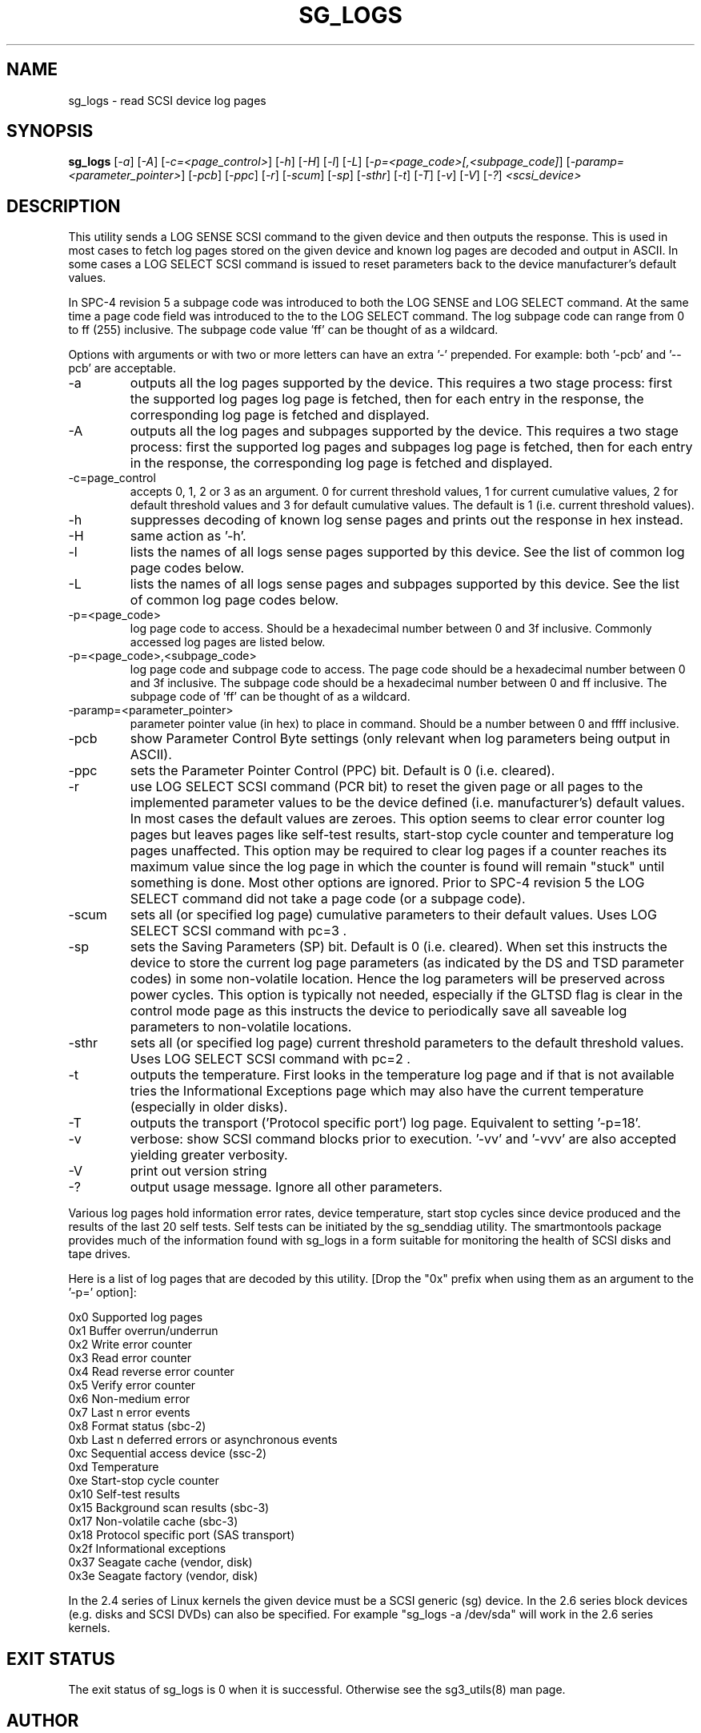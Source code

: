 .TH SG_LOGS "8" "June 2006" "sg3_utils-1.21" SG3_UTILS
.SH NAME
sg_logs \- read SCSI device log pages
.SH SYNOPSIS
.B sg_logs
[\fI-a\fR] [\fI-A\fR] [\fI-c=<page_control>\fR] [\fI-h\fR] [\fI-H\fR]
[\fI-l\fR] [\fI-L\fR] [\fI-p=<page_code>[,<subpage_code]\fR]
[\fI-paramp=<parameter_pointer>\fR] [\fI-pcb\fR] [\fI-ppc\fR] [\fI-r\fR]
[\fI-scum\fR] [\fI-sp\fR] [\fI-sthr\fR] [\fI-t\fR] [\fI-T\fR] [\fI-v\fR]
[\fI-V\fR] [\fI-?\fR] \fI<scsi_device>\fR
.SH DESCRIPTION
.\" Add any additional description here
.PP
This utility sends a LOG SENSE SCSI command to the given device and then
outputs the response. This is used in most cases to fetch log pages
stored on the given device and known log pages are decoded and output
in ASCII. In some cases a LOG SELECT SCSI command is issued to reset
parameters back to the device manufacturer's default values.
.PP
In SPC-4 revision 5 a subpage code was introduced to both the LOG
SENSE and LOG SELECT command. At the same time a page code field was
introduced to the to the LOG SELECT command. The log subpage code
can range from 0 to ff (255) inclusive. The subpage code value 'ff'
can be thought of as a wildcard.
.PP
Options with arguments or with two or more letters can have an extra '-'
prepended. For example: both '-pcb' and '--pcb' are acceptable.
.TP
-a
outputs all the log pages supported by the device. This requires
a two stage process: first the supported log pages log page is
fetched, then for each entry in the response, the corresponding
log page is fetched and displayed.
.TP
-A
outputs all the log pages and subpages supported by the device. This
requires a two stage process: first the supported log pages and subpages
log page is fetched, then for each entry in the response, the corresponding
log page is fetched and displayed.
.TP
-c=page_control
accepts 0, 1, 2 or 3 as an argument. 0 for current threshold values,
1 for current cumulative values, 2 for default threshold values and 3
for default cumulative values. The default is 1 (i.e. current threshold
values).
.TP
-h
suppresses decoding of known log sense pages and prints out the
response in hex instead.
.TP
-H
same action as '-h'.
.TP
-l
lists the names of all logs sense pages supported by this device.
See the list of common log page codes below.
.TP
-L
lists the names of all logs sense pages and subpages supported by this
device.  See the list of common log page codes below.
.TP
-p=<page_code>
log page code to access. Should be a hexadecimal number between 0 and 3f
inclusive. Commonly accessed log pages are listed below.
.TP
-p=<page_code>,<subpage_code>
log page code and subpage code to access. The page code should be a
hexadecimal number between 0 and 3f inclusive. The subpage code should be
a hexadecimal number between 0 and ff inclusive. The subpage code of 'ff'
can be thought of as a wildcard.
.TP
-paramp=<parameter_pointer>
parameter pointer value (in hex) to place in command. Should be a number
between 0 and ffff inclusive. 
.TP
-pcb
show Parameter Control Byte settings (only relevant when log parameters
being output in ASCII).
.TP
-ppc
sets the Parameter Pointer Control (PPC) bit. Default is 0 (i.e. cleared).
.TP
-r
use LOG SELECT SCSI command (PCR bit) to reset the given page or all pages
to the implemented parameter values to be the device defined (i.e.
manufacturer's) default values. In most cases the default values are zeroes.
This option seems to clear error counter log pages but leaves pages like
self-test results, start-stop cycle counter and temperature log pages
unaffected. This option may be required to clear log pages if a counter
reaches its maximum value since the log page in which the counter is found
will remain "stuck" until something is done. Most other options are ignored.
Prior to SPC-4 revision 5 the LOG SELECT command did not take a page
code (or a subpage code).
.TP
-scum
sets all (or specified log page) cumulative parameters to their default
values. Uses LOG SELECT SCSI command with pc=3 .
.TP
-sp
sets the Saving Parameters (SP) bit. Default is 0 (i.e. cleared). When
set this instructs the device to store the current log page 
parameters (as indicated by the DS and TSD parameter codes) in some
non-volatile location. Hence the log parameters will be preserved
across power cycles. This option is typically not needed, especially
if the GLTSD flag is clear in the control mode page as this instructs
the device to periodically save all saveable log parameters to
non-volatile locations.
.TP
-sthr
sets all (or specified log page) current threshold parameters to the default
threshold values.  Uses LOG SELECT SCSI command with pc=2 .
.TP
-t
outputs the temperature. First looks in the temperature log page and if
that is not available tries the Informational Exceptions page which may also
have the current temperature (especially in older disks).
.TP
-T
outputs the transport ('Protocol specific port') log page. Equivalent
to setting '-p=18'.
.TP
-v
verbose: show SCSI command blocks prior to execution.  '-vv'
and '-vvv' are also accepted yielding greater verbosity.
.TP
-V
print out version string
.TP
-?
output usage message. Ignore all other parameters.
.PP
Various log pages hold information error rates, device temperature,
start stop cycles since device produced and the results of the last
20 self tests. Self tests can be initiated by the sg_senddiag utility.
The smartmontools package provides much of the information found with
sg_logs in a form suitable for monitoring the health of SCSI disks and
tape drives.
.PP
Here is a list of log pages that are decoded by this utility. [Drop
the "0x" prefix when using them as an argument to the '-p=' option]:
.PP
0x0     Supported log pages
.br
0x1     Buffer overrun/underrun
.br
0x2     Write error counter
.br
0x3     Read error counter
.br
0x4     Read reverse error counter
.br
0x5     Verify error counter
.br
0x6     Non-medium error
.br
0x7     Last n error events
.br
0x8     Format status (sbc-2)
.br
0xb     Last n deferred errors or asynchronous events
.br
0xc     Sequential access device (ssc-2)
.br
0xd     Temperature
.br
0xe     Start-stop cycle counter
.br
0x10    Self-test results
.br
0x15    Background scan results (sbc-3)
.br
0x17    Non-volatile cache (sbc-3)
.br
0x18    Protocol specific port (SAS transport)
.br
0x2f    Informational exceptions
.br
0x37    Seagate cache (vendor, disk)
.br
0x3e    Seagate factory (vendor, disk)
.PP
In the 2.4 series of Linux kernels the given device must be
a SCSI generic (sg) device. In the 2.6 series block devices (e.g. disks
and SCSI DVDs) can also be specified. For example "sg_logs -a /dev/sda"
will work in the 2.6 series kernels.
.SH EXIT STATUS
The exit status of sg_logs is 0 when it is successful. Otherwise see
the sg3_utils(8) man page.
.SH AUTHOR
Written by Doug Gilbert
.SH "REPORTING BUGS"
Report bugs to <dgilbert at interlog dot com>.
.SH COPYRIGHT
Copyright \(co 2002-2006 Douglas Gilbert
.br
This software is distributed under the GPL version 2. There is NO
warranty; not even for MERCHANTABILITY or FITNESS FOR A PARTICULAR PURPOSE.
.SH "SEE ALSO"
.B smartctl(smartmontools: see net), sg_senddiag(sg3_utils)
